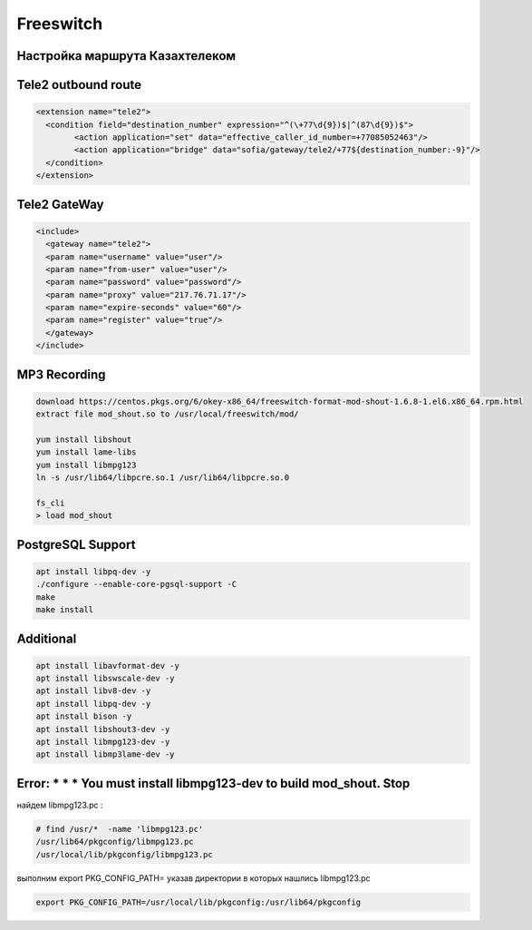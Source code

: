 Freeswitch
===================================================================================

Настройка маршрута Казахтелеком
_____________________________________

.. image:: img/kazakhtelecom.jpg
  :width: 400
  :alt: Alternative text

Tele2 outbound route
_____________________________________

.. code-block:: xml

	<extension name="tele2">
	  <condition field="destination_number" expression="^(\+77\d{9})$|^(87\d{9})$">
		<action application="set" data="effective_caller_id_number=+77085052463"/>
		<action application="bridge" data="sofia/gateway/tele2/+77${destination_number:-9}"/>
	  </condition>
	</extension>

Tele2 GateWay
_____________________________________

.. code-block:: xml

	<include>
	  <gateway name="tele2">
	  <param name="username" value="user"/>
	  <param name="from-user" value="user"/>
	  <param name="password" value="password"/>
	  <param name="proxy" value="217.76.71.17"/>
	  <param name="expire-seconds" value="60"/>
	  <param name="register" value="true"/>
	  </gateway>
	</include>


MP3 Recording
____________________________________

.. code-block:: text

	download https://centos.pkgs.org/6/okey-x86_64/freeswitch-format-mod-shout-1.6.8-1.el6.x86_64.rpm.html
	extract file mod_shout.so to /usr/local/freeswitch/mod/

	yum install libshout
	yum install lame-libs
	yum install libmpg123
	ln -s /usr/lib64/libpcre.so.1 /usr/lib64/libpcre.so.0

	fs_cli
	> load mod_shout


PostgreSQL Support
____________________________________

.. code-block:: text


	apt install libpq-dev -y
	./configure --enable-core-pgsql-support -C
	make
	make install

Additional
____________________________________

.. code-block:: text

	apt install libavformat-dev -y
	apt install libswscale-dev -y
	apt install libv8-dev -y
	apt install libpq-dev -y
	apt install bison -y
	apt install libshout3-dev -y
	apt install libmpg123-dev -y
	apt install libmp3lame-dev -y
	
Error: * * * You must install libmpg123-dev to build mod_shout. Stop
____________________________________________________________________________________________________________

найдем libmpg123.pc :

.. code-block:: text

	# find /usr/*  -name 'libmpg123.pc'
	/usr/lib64/pkgconfig/libmpg123.pc
	/usr/local/lib/pkgconfig/libmpg123.pc

выполним export PKG_CONFIG_PATH= указав директории в которых нашлись libmpg123.pc

.. code-block:: text

	export PKG_CONFIG_PATH=/usr/local/lib/pkgconfig:/usr/lib64/pkgconfig